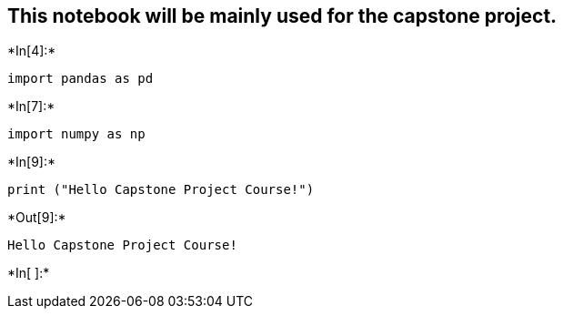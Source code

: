 [[this-notebook-will-be-mainly-used-for-the-capstone-project.]]
== This notebook will be mainly used for the capstone project.


+*In[4]:*+
[source, ipython3]
----
import pandas as pd
----


+*In[7]:*+
[source, ipython3]
----
import numpy as np
----


+*In[9]:*+
[source, ipython3]
----
print ("Hello Capstone Project Course!")
----


+*Out[9]:*+
----
Hello Capstone Project Course!
----


+*In[ ]:*+
[source, ipython3]
----

----

